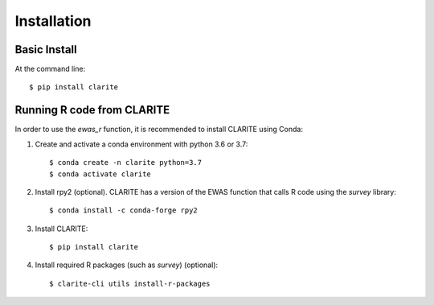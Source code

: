 ============
Installation
============

Basic Install
-------------
At the command line::

    $ pip install clarite


Running R code from CLARITE
---------------------------

In order to use the *ewas_r* function, it is recommended to install CLARITE using Conda:

1. Create and activate a conda environment with python 3.6 or 3.7::

    $ conda create -n clarite python=3.7
    $ conda activate clarite

2. Install rpy2 (optional). CLARITE has a version of the EWAS function that calls R code using the *survey* library::

    $ conda install -c conda-forge rpy2

3. Install CLARITE::

    $ pip install clarite

4. Install required R packages (such as *survey*) (optional)::

    $ clarite-cli utils install-r-packages

